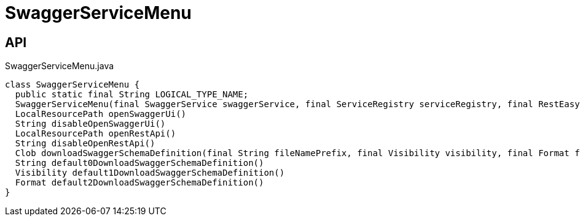 = SwaggerServiceMenu
:Notice: Licensed to the Apache Software Foundation (ASF) under one or more contributor license agreements. See the NOTICE file distributed with this work for additional information regarding copyright ownership. The ASF licenses this file to you under the Apache License, Version 2.0 (the "License"); you may not use this file except in compliance with the License. You may obtain a copy of the License at. http://www.apache.org/licenses/LICENSE-2.0 . Unless required by applicable law or agreed to in writing, software distributed under the License is distributed on an "AS IS" BASIS, WITHOUT WARRANTIES OR  CONDITIONS OF ANY KIND, either express or implied. See the License for the specific language governing permissions and limitations under the License.

== API

[source,java]
.SwaggerServiceMenu.java
----
class SwaggerServiceMenu {
  public static final String LOGICAL_TYPE_NAME;
  SwaggerServiceMenu(final SwaggerService swaggerService, final ServiceRegistry serviceRegistry, final RestEasyConfiguration restEasyConfiguration)
  LocalResourcePath openSwaggerUi()
  String disableOpenSwaggerUi()
  LocalResourcePath openRestApi()
  String disableOpenRestApi()
  Clob downloadSwaggerSchemaDefinition(final String fileNamePrefix, final Visibility visibility, final Format format)
  String default0DownloadSwaggerSchemaDefinition()
  Visibility default1DownloadSwaggerSchemaDefinition()
  Format default2DownloadSwaggerSchemaDefinition()
}
----

